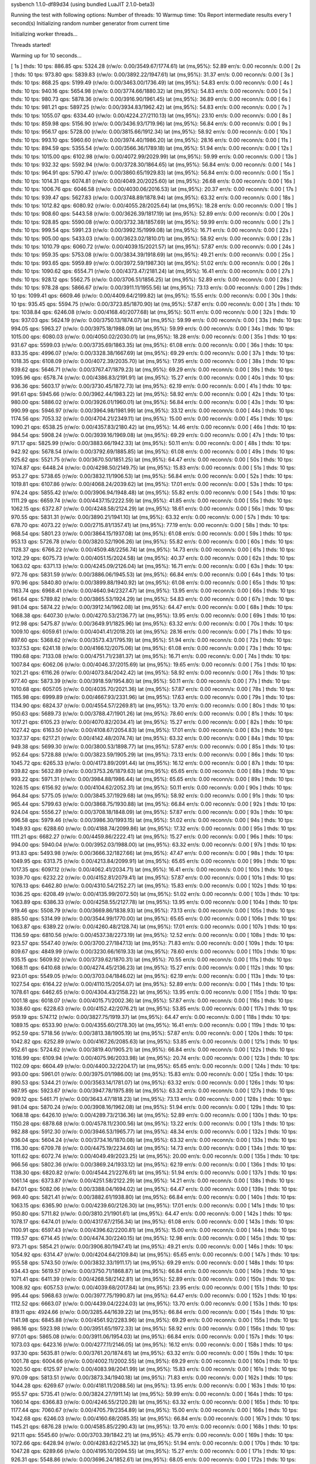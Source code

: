 sysbench 1.1.0-df89d34 (using bundled LuaJIT 2.1.0-beta3)

Running the test with following options:
Number of threads: 10
Warmup time: 10s
Report intermediate results every 1 second(s)
Initializing random number generator from current time


Initializing worker threads...

Threads started!

Warming up for 10 seconds...

[ 1s ] thds: 10 tps: 886.85 qps: 5324.28 (r/w/o: 0.00/3549.67/1774.61) lat (ms,95%): 52.89 err/s: 0.00 reconn/s: 0.00
[ 2s ] thds: 10 tps: 973.80 qps: 5839.83 (r/w/o: 0.00/3892.22/1947.61) lat (ms,95%): 31.37 err/s: 0.00 reconn/s: 0.00
[ 3s ] thds: 10 tps: 868.25 qps: 5199.49 (r/w/o: 0.00/3463.00/1736.49) lat (ms,95%): 54.83 err/s: 0.00 reconn/s: 0.00
[ 4s ] thds: 10 tps: 940.16 qps: 5654.98 (r/w/o: 0.00/3774.66/1880.32) lat (ms,95%): 54.83 err/s: 0.00 reconn/s: 0.00
[ 5s ] thds: 10 tps: 980.73 qps: 5878.36 (r/w/o: 0.00/3916.90/1961.45) lat (ms,95%): 36.89 err/s: 0.00 reconn/s: 0.00
[ 6s ] thds: 10 tps: 981.21 qps: 5897.25 (r/w/o: 0.00/3934.83/1962.42) lat (ms,95%): 54.83 err/s: 0.00 reconn/s: 0.00
[ 7s ] thds: 10 tps: 1055.07 qps: 6334.40 (r/w/o: 0.00/4224.27/2110.13) lat (ms,95%): 23.10 err/s: 0.00 reconn/s: 0.00
[ 8s ] thds: 10 tps: 859.98 qps: 5156.90 (r/w/o: 0.00/3436.93/1719.96) lat (ms,95%): 56.84 err/s: 0.00 reconn/s: 0.00
[ 9s ] thds: 10 tps: 956.17 qps: 5728.00 (r/w/o: 0.00/3815.66/1912.34) lat (ms,95%): 58.92 err/s: 0.00 reconn/s: 0.00
[ 10s ] thds: 10 tps: 993.10 qps: 5960.60 (r/w/o: 0.00/3974.40/1986.20) lat (ms,95%): 28.16 err/s: 0.00 reconn/s: 0.00
[ 11s ] thds: 10 tps: 894.59 qps: 5355.54 (r/w/o: 0.00/3566.36/1789.18) lat (ms,95%): 51.94 err/s: 0.00 reconn/s: 0.00
[ 12s ] thds: 10 tps: 1015.00 qps: 6102.98 (r/w/o: 0.00/4072.99/2029.99) lat (ms,95%): 59.99 err/s: 0.00 reconn/s: 0.00
[ 13s ] thds: 10 tps: 932.32 qps: 5592.94 (r/w/o: 0.00/3728.30/1864.65) lat (ms,95%): 56.84 err/s: 0.00 reconn/s: 0.00
[ 14s ] thds: 10 tps: 964.91 qps: 5790.47 (r/w/o: 0.00/3860.65/1929.83) lat (ms,95%): 56.84 err/s: 0.00 reconn/s: 0.00
[ 15s ] thds: 10 tps: 1014.31 qps: 6074.81 (r/w/o: 0.00/4049.20/2025.60) lat (ms,95%): 26.68 err/s: 0.00 reconn/s: 0.00
[ 16s ] thds: 10 tps: 1006.76 qps: 6046.58 (r/w/o: 0.00/4030.06/2016.53) lat (ms,95%): 20.37 err/s: 0.00 reconn/s: 0.00
[ 17s ] thds: 10 tps: 939.47 qps: 5627.83 (r/w/o: 0.00/3748.89/1878.94) lat (ms,95%): 63.32 err/s: 0.00 reconn/s: 0.00
[ 18s ] thds: 10 tps: 1012.82 qps: 6080.92 (r/w/o: 0.00/4055.28/2025.64) lat (ms,95%): 18.28 err/s: 0.00 reconn/s: 0.00
[ 19s ] thds: 10 tps: 908.60 qps: 5443.58 (r/w/o: 0.00/3626.39/1817.19) lat (ms,95%): 52.89 err/s: 0.00 reconn/s: 0.00
[ 20s ] thds: 10 tps: 928.85 qps: 5590.08 (r/w/o: 0.00/3732.38/1857.69) lat (ms,95%): 59.99 err/s: 0.00 reconn/s: 0.00
[ 21s ] thds: 10 tps: 999.54 qps: 5991.23 (r/w/o: 0.00/3992.15/1999.08) lat (ms,95%): 16.71 err/s: 0.00 reconn/s: 0.00
[ 22s ] thds: 10 tps: 905.00 qps: 5433.03 (r/w/o: 0.00/3623.02/1810.01) lat (ms,95%): 58.92 err/s: 0.00 reconn/s: 0.00
[ 23s ] thds: 10 tps: 1010.79 qps: 6060.72 (r/w/o: 0.00/4039.15/2021.57) lat (ms,95%): 57.87 err/s: 0.00 reconn/s: 0.00
[ 24s ] thds: 10 tps: 959.35 qps: 5753.08 (r/w/o: 0.00/3834.39/1918.69) lat (ms,95%): 49.21 err/s: 0.00 reconn/s: 0.00
[ 25s ] thds: 10 tps: 993.65 qps: 5959.89 (r/w/o: 0.00/3972.59/1987.30) lat (ms,95%): 51.02 err/s: 0.00 reconn/s: 0.00
[ 26s ] thds: 10 tps: 1090.62 qps: 6554.71 (r/w/o: 0.00/4373.47/2181.24) lat (ms,95%): 16.41 err/s: 0.00 reconn/s: 0.00
[ 27s ] thds: 10 tps: 928.12 qps: 5562.75 (r/w/o: 0.00/3706.51/1856.25) lat (ms,95%): 52.89 err/s: 0.00 reconn/s: 0.00
[ 28s ] thds: 10 tps: 978.28 qps: 5866.67 (r/w/o: 0.00/3911.11/1955.56) lat (ms,95%): 73.13 err/s: 0.00 reconn/s: 0.00
[ 29s ] thds: 10 tps: 1099.41 qps: 6609.46 (r/w/o: 0.00/4409.64/2199.82) lat (ms,95%): 15.55 err/s: 0.00 reconn/s: 0.00
[ 30s ] thds: 10 tps: 935.45 qps: 5594.75 (r/w/o: 0.00/3723.85/1870.90) lat (ms,95%): 57.87 err/s: 0.00 reconn/s: 0.00
[ 31s ] thds: 10 tps: 1038.84 qps: 6246.08 (r/w/o: 0.00/4168.40/2077.68) lat (ms,95%): 50.11 err/s: 0.00 reconn/s: 0.00
[ 32s ] thds: 10 tps: 937.03 qps: 5624.19 (r/w/o: 0.00/3750.13/1874.07) lat (ms,95%): 59.99 err/s: 0.00 reconn/s: 0.00
[ 33s ] thds: 10 tps: 994.05 qps: 5963.27 (r/w/o: 0.00/3975.18/1988.09) lat (ms,95%): 59.99 err/s: 0.00 reconn/s: 0.00
[ 34s ] thds: 10 tps: 1015.00 qps: 6080.03 (r/w/o: 0.00/4050.02/2030.01) lat (ms,95%): 18.28 err/s: 0.00 reconn/s: 0.00
[ 35s ] thds: 10 tps: 931.67 qps: 5599.03 (r/w/o: 0.00/3735.69/1863.35) lat (ms,95%): 61.08 err/s: 0.00 reconn/s: 0.00
[ 36s ] thds: 10 tps: 833.35 qps: 4996.07 (r/w/o: 0.00/3328.38/1667.69) lat (ms,95%): 69.29 err/s: 0.00 reconn/s: 0.00
[ 37s ] thds: 10 tps: 1018.35 qps: 6108.09 (r/w/o: 0.00/4072.39/2035.70) lat (ms,95%): 17.95 err/s: 0.00 reconn/s: 0.00
[ 38s ] thds: 10 tps: 939.62 qps: 5646.71 (r/w/o: 0.00/3767.47/1879.23) lat (ms,95%): 69.29 err/s: 0.00 reconn/s: 0.00
[ 39s ] thds: 10 tps: 1095.96 qps: 6578.74 (r/w/o: 0.00/4386.83/2191.91) lat (ms,95%): 15.27 err/s: 0.00 reconn/s: 0.00
[ 40s ] thds: 10 tps: 936.36 qps: 5603.17 (r/w/o: 0.00/3730.45/1872.73) lat (ms,95%): 62.19 err/s: 0.00 reconn/s: 0.00
[ 41s ] thds: 10 tps: 991.61 qps: 5945.66 (r/w/o: 0.00/3962.44/1983.22) lat (ms,95%): 58.92 err/s: 0.00 reconn/s: 0.00
[ 42s ] thds: 10 tps: 980.00 qps: 5886.02 (r/w/o: 0.00/3926.01/1960.01) lat (ms,95%): 56.84 err/s: 0.00 reconn/s: 0.00
[ 43s ] thds: 10 tps: 990.99 qps: 5946.97 (r/w/o: 0.00/3964.98/1981.99) lat (ms,95%): 33.12 err/s: 0.00 reconn/s: 0.00
[ 44s ] thds: 10 tps: 1174.56 qps: 7053.32 (r/w/o: 0.00/4704.21/2349.11) lat (ms,95%): 15.00 err/s: 0.00 reconn/s: 0.00
[ 45s ] thds: 10 tps: 1090.21 qps: 6538.25 (r/w/o: 0.00/4357.83/2180.42) lat (ms,95%): 14.46 err/s: 0.00 reconn/s: 0.00
[ 46s ] thds: 10 tps: 984.54 qps: 5908.24 (r/w/o: 0.00/3939.16/1969.08) lat (ms,95%): 69.29 err/s: 0.00 reconn/s: 0.00
[ 47s ] thds: 10 tps: 971.17 qps: 5825.99 (r/w/o: 0.00/3883.66/1942.33) lat (ms,95%): 50.11 err/s: 0.00 reconn/s: 0.00
[ 48s ] thds: 10 tps: 942.92 qps: 5678.54 (r/w/o: 0.00/3792.69/1885.85) lat (ms,95%): 61.08 err/s: 0.00 reconn/s: 0.00
[ 49s ] thds: 10 tps: 925.62 qps: 5521.75 (r/w/o: 0.00/3670.50/1851.25) lat (ms,95%): 64.47 err/s: 0.00 reconn/s: 0.00
[ 50s ] thds: 10 tps: 1074.87 qps: 6448.24 (r/w/o: 0.00/4298.50/2149.75) lat (ms,95%): 15.83 err/s: 0.00 reconn/s: 0.00
[ 51s ] thds: 10 tps: 953.27 qps: 5738.65 (r/w/o: 0.00/3832.11/1906.53) lat (ms,95%): 56.84 err/s: 0.00 reconn/s: 0.00
[ 52s ] thds: 10 tps: 1019.81 qps: 6107.86 (r/w/o: 0.00/4068.24/2039.62) lat (ms,95%): 17.01 err/s: 0.00 reconn/s: 0.00
[ 53s ] thds: 10 tps: 974.24 qps: 5855.42 (r/w/o: 0.00/3906.94/1948.48) lat (ms,95%): 55.82 err/s: 0.00 reconn/s: 0.00
[ 54s ] thds: 10 tps: 1111.29 qps: 6659.74 (r/w/o: 0.00/4437.15/2222.59) lat (ms,95%): 41.85 err/s: 0.00 reconn/s: 0.00
[ 55s ] thds: 10 tps: 1062.15 qps: 6372.87 (r/w/o: 0.00/4248.58/2124.29) lat (ms,95%): 18.61 err/s: 0.00 reconn/s: 0.00
[ 56s ] thds: 10 tps: 970.55 qps: 5831.31 (r/w/o: 0.00/3890.21/1941.10) lat (ms,95%): 63.32 err/s: 0.00 reconn/s: 0.00
[ 57s ] thds: 10 tps: 678.70 qps: 4073.22 (r/w/o: 0.00/2715.81/1357.41) lat (ms,95%): 77.19 err/s: 0.00 reconn/s: 0.00
[ 58s ] thds: 10 tps: 968.54 qps: 5801.23 (r/w/o: 0.00/3864.15/1937.08) lat (ms,95%): 61.08 err/s: 0.00 reconn/s: 0.00
[ 59s ] thds: 10 tps: 953.13 qps: 5726.78 (r/w/o: 0.00/3820.52/1906.26) lat (ms,95%): 55.82 err/s: 0.00 reconn/s: 0.00
[ 60s ] thds: 10 tps: 1128.37 qps: 6766.22 (r/w/o: 0.00/4509.48/2256.74) lat (ms,95%): 14.73 err/s: 0.00 reconn/s: 0.00
[ 61s ] thds: 10 tps: 1012.29 qps: 6075.73 (r/w/o: 0.00/4051.15/2024.58) lat (ms,95%): 40.37 err/s: 0.00 reconn/s: 0.00
[ 62s ] thds: 10 tps: 1063.02 qps: 6371.13 (r/w/o: 0.00/4245.09/2126.04) lat (ms,95%): 16.71 err/s: 0.00 reconn/s: 0.00
[ 63s ] thds: 10 tps: 972.76 qps: 5831.59 (r/w/o: 0.00/3886.06/1945.53) lat (ms,95%): 66.84 err/s: 0.00 reconn/s: 0.00
[ 64s ] thds: 10 tps: 970.96 qps: 5840.80 (r/w/o: 0.00/3899.88/1940.92) lat (ms,95%): 61.08 err/s: 0.00 reconn/s: 0.00
[ 65s ] thds: 10 tps: 1163.74 qps: 6968.41 (r/w/o: 0.00/4640.94/2327.47) lat (ms,95%): 13.95 err/s: 0.00 reconn/s: 0.00
[ 66s ] thds: 10 tps: 961.64 qps: 5789.82 (r/w/o: 0.00/3865.53/1924.29) lat (ms,95%): 54.83 err/s: 0.00 reconn/s: 0.00
[ 67s ] thds: 10 tps: 981.04 qps: 5874.22 (r/w/o: 0.00/3912.14/1962.08) lat (ms,95%): 64.47 err/s: 0.00 reconn/s: 0.00
[ 68s ] thds: 10 tps: 1068.38 qps: 6407.30 (r/w/o: 0.00/4270.53/2136.77) lat (ms,95%): 13.95 err/s: 0.00 reconn/s: 0.00
[ 69s ] thds: 10 tps: 912.98 qps: 5475.87 (r/w/o: 0.00/3649.91/1825.96) lat (ms,95%): 63.32 err/s: 0.00 reconn/s: 0.00
[ 70s ] thds: 10 tps: 1009.10 qps: 6059.61 (r/w/o: 0.00/4041.41/2018.20) lat (ms,95%): 28.16 err/s: 0.00 reconn/s: 0.00
[ 71s ] thds: 10 tps: 897.60 qps: 5368.62 (r/w/o: 0.00/3573.43/1795.19) lat (ms,95%): 51.94 err/s: 0.00 reconn/s: 0.00
[ 72s ] thds: 10 tps: 1037.53 qps: 6241.18 (r/w/o: 0.00/4166.12/2075.06) lat (ms,95%): 61.08 err/s: 0.00 reconn/s: 0.00
[ 73s ] thds: 10 tps: 1190.68 qps: 7133.08 (r/w/o: 0.00/4751.71/2381.37) lat (ms,95%): 16.71 err/s: 0.00 reconn/s: 0.00
[ 74s ] thds: 10 tps: 1007.84 qps: 6062.06 (r/w/o: 0.00/4046.37/2015.69) lat (ms,95%): 19.65 err/s: 0.00 reconn/s: 0.00
[ 75s ] thds: 10 tps: 1021.21 qps: 6116.26 (r/w/o: 0.00/4073.84/2042.42) lat (ms,95%): 58.92 err/s: 0.00 reconn/s: 0.00
[ 76s ] thds: 10 tps: 977.40 qps: 5873.39 (r/w/o: 0.00/3918.59/1954.80) lat (ms,95%): 50.11 err/s: 0.00 reconn/s: 0.00
[ 77s ] thds: 10 tps: 1010.68 qps: 6057.05 (r/w/o: 0.00/4035.70/2021.36) lat (ms,95%): 57.87 err/s: 0.00 reconn/s: 0.00
[ 78s ] thds: 10 tps: 1165.98 qps: 6999.89 (r/w/o: 0.00/4667.93/2331.96) lat (ms,95%): 17.63 err/s: 0.00 reconn/s: 0.00
[ 79s ] thds: 10 tps: 1134.90 qps: 6824.37 (r/w/o: 0.00/4554.57/2269.81) lat (ms,95%): 13.70 err/s: 0.00 reconn/s: 0.00
[ 80s ] thds: 10 tps: 950.63 qps: 5689.73 (r/w/o: 0.00/3788.47/1901.26) lat (ms,95%): 78.60 err/s: 0.00 reconn/s: 0.00
[ 81s ] thds: 10 tps: 1017.21 qps: 6105.23 (r/w/o: 0.00/4070.82/2034.41) lat (ms,95%): 15.27 err/s: 0.00 reconn/s: 0.00
[ 82s ] thds: 10 tps: 1027.42 qps: 6163.50 (r/w/o: 0.00/4108.67/2054.83) lat (ms,95%): 17.01 err/s: 0.00 reconn/s: 0.00
[ 83s ] thds: 10 tps: 1037.37 qps: 6217.21 (r/w/o: 0.00/4142.48/2074.74) lat (ms,95%): 63.32 err/s: 0.00 reconn/s: 0.00
[ 84s ] thds: 10 tps: 949.38 qps: 5699.30 (r/w/o: 0.00/3800.53/1898.77) lat (ms,95%): 57.87 err/s: 0.00 reconn/s: 0.00
[ 85s ] thds: 10 tps: 952.64 qps: 5728.88 (r/w/o: 0.00/3823.59/1905.29) lat (ms,95%): 73.13 err/s: 0.00 reconn/s: 0.00
[ 86s ] thds: 10 tps: 1045.72 qps: 6265.33 (r/w/o: 0.00/4173.89/2091.44) lat (ms,95%): 16.12 err/s: 0.00 reconn/s: 0.00
[ 87s ] thds: 10 tps: 939.82 qps: 5632.89 (r/w/o: 0.00/3753.26/1879.63) lat (ms,95%): 65.65 err/s: 0.00 reconn/s: 0.00
[ 88s ] thds: 10 tps: 993.22 qps: 5971.31 (r/w/o: 0.00/3984.88/1986.44) lat (ms,95%): 65.65 err/s: 0.00 reconn/s: 0.00
[ 89s ] thds: 10 tps: 1026.15 qps: 6156.92 (r/w/o: 0.00/4104.62/2052.31) lat (ms,95%): 50.11 err/s: 0.00 reconn/s: 0.00
[ 90s ] thds: 10 tps: 964.84 qps: 5775.05 (r/w/o: 0.00/3845.37/1929.68) lat (ms,95%): 58.92 err/s: 0.00 reconn/s: 0.00
[ 91s ] thds: 10 tps: 965.44 qps: 5799.63 (r/w/o: 0.00/3868.75/1930.88) lat (ms,95%): 66.84 err/s: 0.00 reconn/s: 0.00
[ 92s ] thds: 10 tps: 924.04 qps: 5556.27 (r/w/o: 0.00/3708.18/1848.09) lat (ms,95%): 57.87 err/s: 0.00 reconn/s: 0.00
[ 93s ] thds: 10 tps: 996.58 qps: 5979.46 (r/w/o: 0.00/3986.30/1993.15) lat (ms,95%): 51.02 err/s: 0.00 reconn/s: 0.00
[ 94s ] thds: 10 tps: 1049.93 qps: 6288.60 (r/w/o: 0.00/4188.74/2099.86) lat (ms,95%): 17.32 err/s: 0.00 reconn/s: 0.00
[ 95s ] thds: 10 tps: 1111.21 qps: 6682.27 (r/w/o: 0.00/4459.86/2222.41) lat (ms,95%): 15.27 err/s: 0.00 reconn/s: 0.00
[ 96s ] thds: 10 tps: 994.00 qps: 5940.04 (r/w/o: 0.00/3952.03/1988.00) lat (ms,95%): 63.32 err/s: 0.00 reconn/s: 0.00
[ 97s ] thds: 10 tps: 913.83 qps: 5493.98 (r/w/o: 0.00/3666.32/1827.66) lat (ms,95%): 47.47 err/s: 0.00 reconn/s: 0.00
[ 98s ] thds: 10 tps: 1049.95 qps: 6313.75 (r/w/o: 0.00/4213.84/2099.91) lat (ms,95%): 65.65 err/s: 0.00 reconn/s: 0.00
[ 99s ] thds: 10 tps: 1017.35 qps: 6097.12 (r/w/o: 0.00/4062.41/2034.71) lat (ms,95%): 16.41 err/s: 0.00 reconn/s: 0.00
[ 100s ] thds: 10 tps: 1039.70 qps: 6232.22 (r/w/o: 0.00/4152.81/2079.41) lat (ms,95%): 57.87 err/s: 0.00 reconn/s: 0.00
[ 101s ] thds: 10 tps: 1076.13 qps: 6462.80 (r/w/o: 0.00/4310.54/2152.27) lat (ms,95%): 15.83 err/s: 0.00 reconn/s: 0.00
[ 102s ] thds: 10 tps: 1036.25 qps: 6208.49 (r/w/o: 0.00/4135.99/2072.50) lat (ms,95%): 51.02 err/s: 0.00 reconn/s: 0.00
[ 103s ] thds: 10 tps: 1063.89 qps: 6386.33 (r/w/o: 0.00/4258.55/2127.78) lat (ms,95%): 13.95 err/s: 0.00 reconn/s: 0.00
[ 104s ] thds: 10 tps: 919.46 qps: 5508.79 (r/w/o: 0.00/3669.86/1838.93) lat (ms,95%): 73.13 err/s: 0.00 reconn/s: 0.00
[ 105s ] thds: 10 tps: 885.50 qps: 5314.99 (r/w/o: 0.00/3544.99/1770.00) lat (ms,95%): 65.65 err/s: 0.00 reconn/s: 0.00
[ 106s ] thds: 10 tps: 1063.87 qps: 6389.22 (r/w/o: 0.00/4260.48/2128.74) lat (ms,95%): 17.01 err/s: 0.00 reconn/s: 0.00
[ 107s ] thds: 10 tps: 1136.59 qps: 6810.56 (r/w/o: 0.00/4537.38/2273.19) lat (ms,95%): 12.52 err/s: 0.00 reconn/s: 0.00
[ 108s ] thds: 10 tps: 923.57 qps: 5547.40 (r/w/o: 0.00/3700.27/1847.13) lat (ms,95%): 71.83 err/s: 0.00 reconn/s: 0.00
[ 109s ] thds: 10 tps: 809.67 qps: 4849.99 (r/w/o: 0.00/3230.66/1619.33) lat (ms,95%): 78.60 err/s: 0.00 reconn/s: 0.00
[ 110s ] thds: 10 tps: 935.15 qps: 5609.92 (r/w/o: 0.00/3739.62/1870.31) lat (ms,95%): 70.55 err/s: 0.00 reconn/s: 0.00
[ 111s ] thds: 10 tps: 1068.11 qps: 6410.68 (r/w/o: 0.00/4274.45/2136.23) lat (ms,95%): 15.27 err/s: 0.00 reconn/s: 0.00
[ 112s ] thds: 10 tps: 923.01 qps: 5549.05 (r/w/o: 0.00/3703.04/1846.02) lat (ms,95%): 62.19 err/s: 0.00 reconn/s: 0.00
[ 113s ] thds: 10 tps: 1027.54 qps: 6164.22 (r/w/o: 0.00/4110.15/2054.07) lat (ms,95%): 52.89 err/s: 0.00 reconn/s: 0.00
[ 114s ] thds: 10 tps: 1078.61 qps: 6462.65 (r/w/o: 0.00/4304.43/2158.22) lat (ms,95%): 13.95 err/s: 0.00 reconn/s: 0.00
[ 115s ] thds: 10 tps: 1001.18 qps: 6018.07 (r/w/o: 0.00/4015.71/2002.36) lat (ms,95%): 57.87 err/s: 0.00 reconn/s: 0.00
[ 116s ] thds: 10 tps: 1038.60 qps: 6228.63 (r/w/o: 0.00/4152.42/2076.21) lat (ms,95%): 53.85 err/s: 0.00 reconn/s: 0.00
[ 117s ] thds: 10 tps: 959.19 qps: 5747.12 (r/w/o: 0.00/3827.75/1919.37) lat (ms,95%): 64.47 err/s: 0.00 reconn/s: 0.00
[ 118s ] thds: 10 tps: 1089.15 qps: 6533.90 (r/w/o: 0.00/4355.60/2178.30) lat (ms,95%): 16.41 err/s: 0.00 reconn/s: 0.00
[ 119s ] thds: 10 tps: 952.59 qps: 5718.56 (r/w/o: 0.00/3813.38/1905.19) lat (ms,95%): 57.87 err/s: 0.00 reconn/s: 0.00
[ 120s ] thds: 10 tps: 1042.82 qps: 6252.89 (r/w/o: 0.00/4167.26/2085.63) lat (ms,95%): 53.85 err/s: 0.00 reconn/s: 0.00
[ 121s ] thds: 10 tps: 952.61 qps: 5724.62 (r/w/o: 0.00/3819.40/1905.21) lat (ms,95%): 66.84 err/s: 0.00 reconn/s: 0.00
[ 122s ] thds: 10 tps: 1016.99 qps: 6109.94 (r/w/o: 0.00/4075.96/2033.98) lat (ms,95%): 20.74 err/s: 0.00 reconn/s: 0.00
[ 123s ] thds: 10 tps: 1102.09 qps: 6604.49 (r/w/o: 0.00/4400.32/2204.17) lat (ms,95%): 65.65 err/s: 0.00 reconn/s: 0.00
[ 124s ] thds: 10 tps: 993.00 qps: 5961.01 (r/w/o: 0.00/3975.01/1986.00) lat (ms,95%): 15.83 err/s: 0.00 reconn/s: 0.00
[ 125s ] thds: 10 tps: 890.53 qps: 5344.21 (r/w/o: 0.00/3563.14/1781.07) lat (ms,95%): 63.32 err/s: 0.00 reconn/s: 0.00
[ 126s ] thds: 10 tps: 987.95 qps: 5923.67 (r/w/o: 0.00/3947.78/1975.89) lat (ms,95%): 63.32 err/s: 0.00 reconn/s: 0.00
[ 127s ] thds: 10 tps: 909.12 qps: 5461.71 (r/w/o: 0.00/3643.47/1818.23) lat (ms,95%): 73.13 err/s: 0.00 reconn/s: 0.00
[ 128s ] thds: 10 tps: 981.04 qps: 5870.24 (r/w/o: 0.00/3908.16/1962.08) lat (ms,95%): 51.94 err/s: 0.00 reconn/s: 0.00
[ 129s ] thds: 10 tps: 1068.18 qps: 6426.10 (r/w/o: 0.00/4289.73/2136.36) lat (ms,95%): 52.89 err/s: 0.00 reconn/s: 0.00
[ 130s ] thds: 10 tps: 1150.28 qps: 6878.68 (r/w/o: 0.00/4578.11/2300.56) lat (ms,95%): 13.22 err/s: 0.00 reconn/s: 0.00
[ 131s ] thds: 10 tps: 982.88 qps: 5912.30 (r/w/o: 0.00/3946.53/1965.77) lat (ms,95%): 48.34 err/s: 0.00 reconn/s: 0.00
[ 132s ] thds: 10 tps: 936.04 qps: 5604.24 (r/w/o: 0.00/3734.16/1870.08) lat (ms,95%): 63.32 err/s: 0.00 reconn/s: 0.00
[ 133s ] thds: 10 tps: 1116.30 qps: 6709.78 (r/w/o: 0.00/4475.19/2234.60) lat (ms,95%): 14.73 err/s: 0.00 reconn/s: 0.00
[ 134s ] thds: 10 tps: 1011.62 qps: 6072.74 (r/w/o: 0.00/4049.49/2023.25) lat (ms,95%): 20.00 err/s: 0.00 reconn/s: 0.00
[ 135s ] thds: 10 tps: 966.56 qps: 5802.36 (r/w/o: 0.00/3869.24/1933.12) lat (ms,95%): 62.19 err/s: 0.00 reconn/s: 0.00
[ 136s ] thds: 10 tps: 1138.30 qps: 6820.82 (r/w/o: 0.00/4544.21/2276.61) lat (ms,95%): 51.94 err/s: 0.00 reconn/s: 0.00
[ 137s ] thds: 10 tps: 1061.14 qps: 6373.87 (r/w/o: 0.00/4251.58/2122.29) lat (ms,95%): 14.21 err/s: 0.00 reconn/s: 0.00
[ 138s ] thds: 10 tps: 847.01 qps: 5082.06 (r/w/o: 0.00/3388.04/1694.02) lat (ms,95%): 64.47 err/s: 0.00 reconn/s: 0.00
[ 139s ] thds: 10 tps: 969.40 qps: 5821.41 (r/w/o: 0.00/3882.61/1938.80) lat (ms,95%): 66.84 err/s: 0.00 reconn/s: 0.00
[ 140s ] thds: 10 tps: 1063.15 qps: 6365.90 (r/w/o: 0.00/4239.60/2126.30) lat (ms,95%): 17.01 err/s: 0.00 reconn/s: 0.00
[ 141s ] thds: 10 tps: 950.80 qps: 5711.82 (r/w/o: 0.00/3810.21/1901.61) lat (ms,95%): 64.47 err/s: 0.00 reconn/s: 0.00
[ 142s ] thds: 10 tps: 1078.17 qps: 6474.01 (r/w/o: 0.00/4317.67/2156.34) lat (ms,95%): 61.08 err/s: 0.00 reconn/s: 0.00
[ 143s ] thds: 10 tps: 1100.91 qps: 6597.43 (r/w/o: 0.00/4396.62/2200.81) lat (ms,95%): 15.00 err/s: 0.00 reconn/s: 0.00
[ 144s ] thds: 10 tps: 1119.57 qps: 6714.45 (r/w/o: 0.00/4474.30/2240.15) lat (ms,95%): 12.98 err/s: 0.00 reconn/s: 0.00
[ 145s ] thds: 10 tps: 973.71 qps: 5854.21 (r/w/o: 0.00/3906.80/1947.41) lat (ms,95%): 49.21 err/s: 0.00 reconn/s: 0.00
[ 146s ] thds: 10 tps: 1054.92 qps: 6314.47 (r/w/o: 0.00/4204.64/2109.84) lat (ms,95%): 65.65 err/s: 0.00 reconn/s: 0.00
[ 147s ] thds: 10 tps: 955.58 qps: 5743.50 (r/w/o: 0.00/3832.33/1911.17) lat (ms,95%): 69.29 err/s: 0.00 reconn/s: 0.00
[ 148s ] thds: 10 tps: 934.43 qps: 5619.57 (r/w/o: 0.00/3750.71/1868.87) lat (ms,95%): 66.84 err/s: 0.00 reconn/s: 0.00
[ 149s ] thds: 10 tps: 1071.41 qps: 6411.39 (r/w/o: 0.00/4268.58/2142.81) lat (ms,95%): 52.89 err/s: 0.00 reconn/s: 0.00
[ 150s ] thds: 10 tps: 1008.92 qps: 6057.53 (r/w/o: 0.00/4039.68/2017.84) lat (ms,95%): 23.95 err/s: 0.00 reconn/s: 0.00
[ 151s ] thds: 10 tps: 995.44 qps: 5968.63 (r/w/o: 0.00/3977.75/1990.87) lat (ms,95%): 64.47 err/s: 0.00 reconn/s: 0.00
[ 152s ] thds: 10 tps: 1112.52 qps: 6663.07 (r/w/o: 0.00/4439.04/2224.03) lat (ms,95%): 13.70 err/s: 0.00 reconn/s: 0.00
[ 153s ] thds: 10 tps: 819.11 qps: 4924.66 (r/w/o: 0.00/3285.44/1639.22) lat (ms,95%): 66.84 err/s: 0.00 reconn/s: 0.00
[ 154s ] thds: 10 tps: 1141.98 qps: 6845.88 (r/w/o: 0.00/4561.92/2283.96) lat (ms,95%): 69.29 err/s: 0.00 reconn/s: 0.00
[ 155s ] thds: 10 tps: 986.16 qps: 5923.98 (r/w/o: 0.00/3951.65/1972.33) lat (ms,95%): 58.92 err/s: 0.00 reconn/s: 0.00
[ 156s ] thds: 10 tps: 977.01 qps: 5865.08 (r/w/o: 0.00/3911.06/1954.03) lat (ms,95%): 66.84 err/s: 0.00 reconn/s: 0.00
[ 157s ] thds: 10 tps: 1073.03 qps: 6423.16 (r/w/o: 0.00/4277.11/2146.05) lat (ms,95%): 16.12 err/s: 0.00 reconn/s: 0.00
[ 158s ] thds: 10 tps: 937.30 qps: 5635.81 (r/w/o: 0.00/3761.20/1874.61) lat (ms,95%): 63.32 err/s: 0.00 reconn/s: 0.00
[ 159s ] thds: 10 tps: 1001.78 qps: 6004.66 (r/w/o: 0.00/4002.11/2002.55) lat (ms,95%): 69.29 err/s: 0.00 reconn/s: 0.00
[ 160s ] thds: 10 tps: 1020.50 qps: 6125.97 (r/w/o: 0.00/4083.98/2041.99) lat (ms,95%): 15.83 err/s: 0.00 reconn/s: 0.00
[ 161s ] thds: 10 tps: 970.09 qps: 5813.51 (r/w/o: 0.00/3873.34/1940.18) lat (ms,95%): 71.83 err/s: 0.00 reconn/s: 0.00
[ 162s ] thds: 10 tps: 1044.28 qps: 6269.67 (r/w/o: 0.00/4181.11/2088.56) lat (ms,95%): 13.95 err/s: 0.00 reconn/s: 0.00
[ 163s ] thds: 10 tps: 955.57 qps: 5735.41 (r/w/o: 0.00/3824.27/1911.14) lat (ms,95%): 59.99 err/s: 0.00 reconn/s: 0.00
[ 164s ] thds: 10 tps: 1060.14 qps: 6366.83 (r/w/o: 0.00/4246.55/2120.28) lat (ms,95%): 63.32 err/s: 0.00 reconn/s: 0.00
[ 165s ] thds: 10 tps: 1177.44 qps: 7060.67 (r/w/o: 0.00/4705.79/2354.89) lat (ms,95%): 15.00 err/s: 0.00 reconn/s: 0.00
[ 166s ] thds: 10 tps: 1042.68 qps: 6246.03 (r/w/o: 0.00/4160.68/2085.35) lat (ms,95%): 66.84 err/s: 0.00 reconn/s: 0.00
[ 167s ] thds: 10 tps: 1145.21 qps: 6876.28 (r/w/o: 0.00/4585.85/2290.43) lat (ms,95%): 13.70 err/s: 0.00 reconn/s: 0.00
[ 168s ] thds: 10 tps: 921.11 qps: 5545.60 (r/w/o: 0.00/3703.39/1842.21) lat (ms,95%): 45.79 err/s: 0.00 reconn/s: 0.00
[ 169s ] thds: 10 tps: 1072.66 qps: 6428.94 (r/w/o: 0.00/4283.62/2145.32) lat (ms,95%): 51.94 err/s: 0.00 reconn/s: 0.00
[ 170s ] thds: 10 tps: 1047.28 qps: 6289.66 (r/w/o: 0.00/4195.10/2094.55) lat (ms,95%): 15.27 err/s: 0.00 reconn/s: 0.00
[ 171s ] thds: 10 tps: 926.31 qps: 5548.86 (r/w/o: 0.00/3696.24/1852.61) lat (ms,95%): 68.05 err/s: 0.00 reconn/s: 0.00
[ 172s ] thds: 10 tps: 986.38 qps: 5907.25 (r/w/o: 0.00/3934.49/1972.76) lat (ms,95%): 70.55 err/s: 0.00 reconn/s: 0.00
[ 173s ] thds: 10 tps: 1012.44 qps: 6082.65 (r/w/o: 0.00/4057.77/2024.89) lat (ms,95%): 17.63 err/s: 0.00 reconn/s: 0.00
[ 174s ] thds: 10 tps: 1071.58 qps: 6430.48 (r/w/o: 0.00/4287.32/2143.16) lat (ms,95%): 61.08 err/s: 0.00 reconn/s: 0.00
[ 175s ] thds: 10 tps: 1077.83 qps: 6478.99 (r/w/o: 0.00/4323.32/2155.67) lat (ms,95%): 15.27 err/s: 0.00 reconn/s: 0.00
[ 176s ] thds: 10 tps: 837.64 qps: 5013.85 (r/w/o: 0.00/3338.57/1675.29) lat (ms,95%): 82.96 err/s: 0.00 reconn/s: 0.00
[ 177s ] thds: 10 tps: 1046.97 qps: 6293.81 (r/w/o: 0.00/4199.87/2093.94) lat (ms,95%): 16.12 err/s: 0.00 reconn/s: 0.00
[ 178s ] thds: 10 tps: 1023.14 qps: 6129.83 (r/w/o: 0.00/4083.55/2046.28) lat (ms,95%): 17.63 err/s: 0.00 reconn/s: 0.00
[ 179s ] thds: 10 tps: 1099.29 qps: 6591.76 (r/w/o: 0.00/4393.17/2198.59) lat (ms,95%): 57.87 err/s: 0.00 reconn/s: 0.00
[ 180s ] thds: 10 tps: 1105.31 qps: 6639.84 (r/w/o: 0.00/4429.23/2210.61) lat (ms,95%): 13.95 err/s: 0.00 reconn/s: 0.00
Latency histogram (values are in milliseconds)
       value  ------------- distribution ------------- count
       0.856 |                                         2
       0.904 |                                         1
       0.920 |                                         1
       0.937 |                                         2
       0.971 |                                         5
       0.989 |                                         3
       1.007 |                                         2
       1.025 |                                         3
       1.044 |                                         4
       1.063 |                                         5
       1.082 |                                         3
       1.102 |                                         4
       1.122 |                                         4
       1.142 |                                         8
       1.163 |                                         12
       1.184 |                                         11
       1.205 |                                         13
       1.227 |                                         10
       1.250 |                                         15
       1.272 |                                         13
       1.295 |                                         14
       1.319 |                                         40
       1.343 |                                         40
       1.367 |                                         24
       1.392 |                                         38
       1.417 |                                         49
       1.443 |                                         51
       1.469 |                                         45
       1.496 |*                                        80
       1.523 |*                                        53
       1.551 |*                                        75
       1.579 |*                                        76
       1.608 |*                                        94
       1.637 |*                                        95
       1.667 |*                                        102
       1.697 |*                                        98
       1.728 |*                                        108
       1.759 |*                                        125
       1.791 |*                                        120
       1.824 |*                                        136
       1.857 |*                                        137
       1.891 |**                                       161
       1.925 |**                                       182
       1.960 |**                                       190
       1.996 |**                                       227
       2.032 |**                                       250
       2.069 |**                                       255
       2.106 |***                                      318
       2.145 |***                                      326
       2.184 |***                                      356
       2.223 |****                                     406
       2.264 |****                                     433
       2.305 |****                                     432
       2.347 |****                                     436
       2.389 |****                                     400
       2.433 |****                                     395
       2.477 |****                                     396
       2.522 |****                                     397
       2.568 |****                                     444
       2.615 |****                                     423
       2.662 |*****                                    479
       2.710 |******                                   624
       2.760 |*******                                  752
       2.810 |********                                 831
       2.861 |*********                                923
       2.913 |**********                               1048
       2.966 |**********                               1080
       3.020 |**********                               1028
       3.075 |*********                                980
       3.130 |********                                 885
       3.187 |********                                 865
       3.245 |*******                                  756
       3.304 |********                                 804
       3.364 |*********                                950
       3.425 |**********                               1060
       3.488 |*************                            1315
       3.551 |***************                          1595
       3.615 |******************                       1937
       3.681 |******************                       1862
       3.748 |*****************                        1813
       3.816 |**************                           1501
       3.885 |************                             1295
       3.956 |************                             1226
       4.028 |************                             1231
       4.101 |*************                            1343
       4.176 |****************                         1726
       4.252 |**********************                   2263
       4.329 |***************************              2847
       4.407 |****************************             2903
       4.487 |*************************                2662
       4.569 |********************                     2097
       4.652 |****************                         1722
       4.737 |***************                          1594
       4.823 |****************                         1678
       4.910 |**********************                   2265
       4.999 |******************************           3119
       5.090 |***********************************      3645
       5.183 |********************************         3407
       5.277 |**************************               2756
       5.373 |********************                     2142
       5.470 |******************                       1899
       5.570 |********************                     2097
       5.671 |***************************              2830
       5.774 |*************************************    3899
       5.879 |**************************************   4022
       5.986 |******************************           3199
       6.095 |***********************                  2412
       6.205 |*******************                      1974
       6.318 |**********************                   2342
       6.433 |*******************************          3290
       6.550 |**************************************** 4201
       6.669 |**********************************       3603
       6.790 |*************************                2579
       6.913 |*******************                      2027
       7.039 |********************                     2123
       7.167 |******************************           3172
       7.297 |***********************************      3648
       7.430 |****************************             2918
       7.565 |*******************                      2039
       7.702 |*****************                        1791
       7.842 |*********************                    2248
       7.985 |******************************           3101
       8.130 |*************************                2605
       8.277 |*******************                      2015
       8.428 |**************                           1520
       8.581 |*******************                      1971
       8.737 |***********************                  2448
       8.895 |*******************                      1948
       9.057 |***************                          1541
       9.222 |*************                            1345
       9.389 |*****************                        1818
       9.560 |****************                         1718
       9.734 |************                             1245
       9.910 |**********                               1032
      10.090 |*************                            1385
      10.274 |*************                            1377
      10.460 |*********                                906
      10.651 |********                                 874
      10.844 |***********                              1113
      11.041 |*********                                925
      11.242 |******                                   654
      11.446 |******                                   639
      11.654 |********                                 868
      11.866 |*****                                    535
      12.081 |*****                                    484
      12.301 |******                                   599
      12.524 |*****                                    508
      12.752 |***                                      356
      12.984 |****                                     406
      13.219 |****                                     382
      13.460 |***                                      271
      13.704 |***                                      327
      13.953 |***                                      300
      14.207 |**                                       196
      14.465 |**                                       242
      14.728 |**                                       197
      14.995 |*                                        153
      15.268 |**                                       184
      15.545 |*                                        114
      15.828 |*                                        108
      16.115 |*                                        117
      16.408 |*                                        82
      16.706 |*                                        101
      17.010 |*                                        63
      17.319 |*                                        78
      17.633 |*                                        63
      17.954 |                                         47
      18.280 |                                         44
      18.612 |                                         40
      18.950 |                                         34
      19.295 |                                         22
      19.645 |                                         26
      20.002 |                                         20
      20.366 |                                         18
      20.736 |                                         19
      21.112 |                                         10
      21.496 |                                         13
      21.886 |                                         14
      22.284 |                                         13
      22.689 |                                         7
      23.101 |                                         12
      23.521 |                                         4
      23.948 |                                         3
      24.384 |                                         4
      24.827 |                                         3
      25.278 |                                         4
      25.737 |                                         1
      26.205 |                                         2
      26.681 |                                         1
      27.165 |                                         1
      28.162 |                                         2
      29.194 |                                         1
      29.725 |                                         5
      30.265 |                                         3
      30.815 |                                         5
      31.375 |                                         2
      31.945 |                                         3
      32.525 |                                         3
      33.116 |                                         3
      33.718 |                                         2
      35.589 |                                         2
      36.236 |                                         3
      36.894 |                                         8
      37.565 |                                         1
      38.247 |                                         6
      38.942 |                                         11
      39.650 |                                         4
      40.370 |                                         12
      41.104 |                                         10
      41.851 |                                         17
      42.611 |                                         3
      43.385 |                                         9
      44.173 |                                         8
      44.976 |                                         21
      45.793 |                                         19
      46.625 |                                         13
      47.472 |                                         23
      48.335 |                                         40
      49.213 |                                         39
      50.107 |                                         52
      51.018 |*                                        58
      51.945 |*                                        73
      52.889 |*                                        85
      53.850 |*                                        84
      54.828 |*                                        125
      55.824 |*                                        119
      56.839 |*                                        143
      57.871 |*                                        156
      58.923 |**                                       175
      59.993 |**                                       226
      61.083 |***                                      273
      62.193 |***                                      298
      63.323 |***                                      314
      64.474 |***                                      328
      65.645 |***                                      365
      66.838 |***                                      343
      68.053 |***                                      339
      69.289 |***                                      302
      70.548 |***                                      323
      71.830 |***                                      303
      73.135 |***                                      358
      74.464 |***                                      325
      75.817 |***                                      327
      77.194 |***                                      296
      78.597 |***                                      275
      80.025 |**                                       253
      81.479 |**                                       175
      82.959 |**                                       188
      84.467 |**                                       176
      86.002 |**                                       190
      87.564 |**                                       178
      89.155 |**                                       164
      90.775 |**                                       177
      92.424 |*                                        157
      94.104 |**                                       164
      95.814 |**                                       179
      97.555 |**                                       195
      99.327 |**                                       170
     101.132 |**                                       160
     102.969 |*                                        125
     104.840 |*                                        123
     106.745 |*                                        84
     108.685 |*                                        76
     110.659 |                                         50
     112.670 |                                         36
     114.717 |                                         29
     116.802 |*                                        62
     118.924 |*                                        61
     121.085 |*                                        64
     123.285 |                                         40
     125.525 |                                         22
     127.805 |                                         6
     130.128 |                                         4
     132.492 |                                         4
     134.899 |                                         3
     158.632 |                                         1
     161.514 |                                         1
     193.380 |                                         2
     331.907 |                                         1
     350.330 |                                         2
     356.695 |                                         3
     363.176 |                                         1
     376.494 |                                         1
 
SQL statistics:
    queries performed:
        read:                            0
        write:                           721653
        other:                           360822
        total:                           1082475
    transactions:                        180416 (1001.66 per sec.)
    queries:                             1082475 (6009.87 per sec.)
    ignored errors:                      0      (0.00 per sec.)
    reconnects:                          0      (0.00 per sec.)

Throughput:
    events/s (eps):                      1001.6639
    time elapsed:                        180.1165s
    total number of events:              180416

Latency (ms):
         min:                                    0.85
         avg:                                    9.98
         max:                                  377.59
         95th percentile:                       54.83
         sum:                              1800996.02

Threads fairness:
    events (avg/stddev):           18041.6000/116.79
    execution time (avg/stddev):   180.0996/0.00

